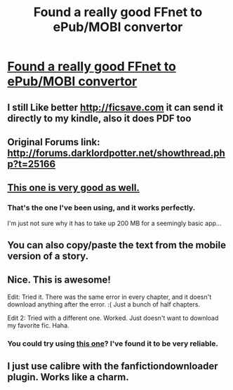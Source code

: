 #+TITLE: Found a really good FFnet to ePub/MOBI convertor

* [[http://p0ody-files.com/ff_to_ebook/][Found a really good FFnet to ePub/MOBI convertor]]
:PROPERTIES:
:Score: 17
:DateUnix: 1406588493.0
:DateShort: 2014-Jul-29
:FlairText: Misc
:END:

** I still Like better [[http://ficsave.com]] it can send it directly to my kindle, also it does PDF too
:PROPERTIES:
:Author: Notosk
:Score: 3
:DateUnix: 1406616110.0
:DateShort: 2014-Jul-29
:END:


** Original Forums link: [[http://forums.darklordpotter.net/showthread.php?t=25166]]
:PROPERTIES:
:Score: 2
:DateUnix: 1406588509.0
:DateShort: 2014-Jul-29
:END:


** [[http://www.teleread.com/ereaders/downloading-fanfiction-easy-fun-and-properly-formatted/][This one is very good as well.]]
:PROPERTIES:
:Author: FrostedJack
:Score: 2
:DateUnix: 1406629039.0
:DateShort: 2014-Jul-29
:END:

*** That's the one I've been using, and it works perfectly.

I'm just not sure why it has to take up 200 MB for a seemingly basic app...
:PROPERTIES:
:Author: deirox
:Score: 1
:DateUnix: 1406664762.0
:DateShort: 2014-Jul-30
:END:


** You can also copy/paste the text from the mobile version of a story.
:PROPERTIES:
:Author: d3jake
:Score: 1
:DateUnix: 1406597375.0
:DateShort: 2014-Jul-29
:END:


** Nice. This is awesome!

Edit: Tried it. There was the same error in every chapter, and it doesn't download anything after the error. :( Just a bunch of half chapters.

Edit 2: Tried with a different one. Worked. Just doesn't want to download my favorite fic. Haha.
:PROPERTIES:
:Author: ocattaco
:Score: 1
:DateUnix: 1406605461.0
:DateShort: 2014-Jul-29
:END:

*** You could try using [[http://www.teleread.com/ereaders/downloading-fanfiction-easy-fun-and-properly-formatted/][this one]]? I've found it to be very reliable.
:PROPERTIES:
:Author: FrostedJack
:Score: 1
:DateUnix: 1406629072.0
:DateShort: 2014-Jul-29
:END:


** I just use calibre with the fanfictiondownloader plugin. Works like a charm.
:PROPERTIES:
:Author: duriel
:Score: 1
:DateUnix: 1406920456.0
:DateShort: 2014-Aug-01
:END:
